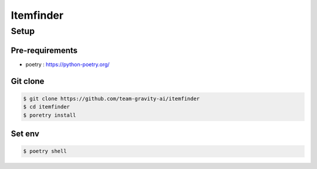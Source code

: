 ================
Itemfinder
================


Setup
==============

Pre-requirements
-----------------


* poetry : https://python-poetry.org/


Git clone
-----------------

.. code-block::

  $ git clone https://github.com/team-gravity-ai/itemfinder
  $ cd itemfinder
  $ poretry install


Set env
-----------------

.. code-block::

  $ poetry shell

